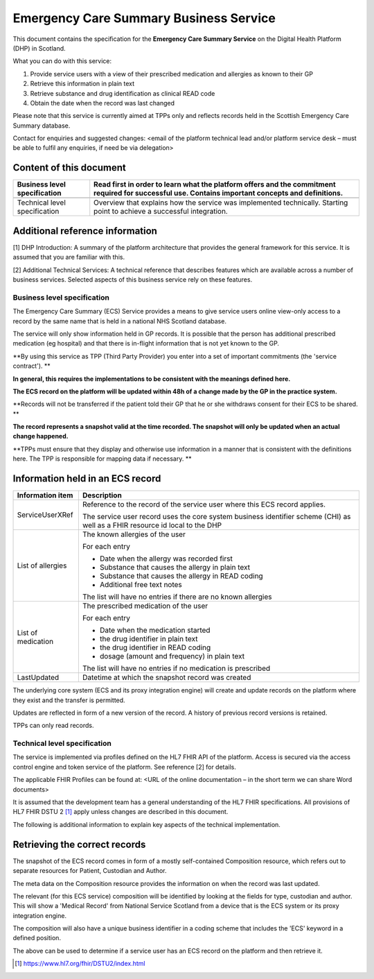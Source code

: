 =======================================
Emergency Care Summary Business Service
=======================================
This document contains the specification for the **Emergency Care
Summary Service** on the Digital Health Platform (DHP) in Scotland.

What you can do with this service:

1. Provide service users with a view of their prescribed medication and
   allergies as known to their GP

2. Retrieve this information in plain text

3. Retrieve substance and drug identification as clinical READ code

4. Obtain the date when the record was last changed

Please note that this service is currently aimed at TPPs only and
reflects records held in the Scottish Emergency Care Summary database.

Contact for enquiries and suggested changes: <email of the platform
technical lead and/or platform service desk – must be able to fulfil any
enquiries, if need be via delegation>

Content of this document 
-------------------------

+-----------------------------------+-----------------------------------+
| Business level specification      | Read first in order to learn what |
|                                   | the platform offers and the       |
|                                   | commitment required for           |
|                                   | successful use. Contains          |
|                                   | important concepts and            |
|                                   | definitions.                      |
+===================================+===================================+
|                                   |                                   |
+-----------------------------------+-----------------------------------+
| Technical level specification     | Overview that explains how the    |
|                                   | service was implemented           |
|                                   | technically. Starting point to    |
|                                   | achieve a successful integration. |
+-----------------------------------+-----------------------------------+

Additional reference information
--------------------------------

[1] DHP Introduction: A summary of the platform architecture that
provides the general framework for this service. It is assumed that you
are familiar with this.

[2] Additional Technical Services: A technical reference that describes
features which are available across a number of business services.
Selected aspects of this business service rely on these features.

Business level specification
============================

The Emergency Care Summary (ECS) Service provides a means to give
service users online view-only access to a record by the same name that
is held in a national NHS Scotland database.

The service will only show information held in GP records. It is
possible that the person has additional prescribed medication (eg
hospital) and that there is in-flight information that is not yet known
to the GP.

**By using this service as TPP (Third Party Provider) you enter into a
set of important commitments (the 'service contract'). **

**In general, this requires the implementations to be consistent with
the meanings defined here.**

**The ECS record on the platform will be updated within 48h of a change
made by the GP in the practice system.**

**Records will not be transferred if the patient told their GP that he
or she withdraws consent for their ECS to be shared. **

**The record represents a snapshot valid at the time recorded. The
snapshot will only be updated when an actual change happened.**

**TPPs must ensure that they display and otherwise use information in a
manner that is consistent with the definitions here. The TPP is
responsible for mapping data if necessary. **

Information held in an ECS record
---------------------------------

+-----------------------------------+-----------------------------------+
| **Information item**              | **Description**                   |
+===================================+===================================+
| ServiceUserXRef                   | Reference to the record of the    |
|                                   | service user where this ECS       |
|                                   | record applies.                   |
|                                   |                                   |
|                                   | The service user record uses the  |
|                                   | core system business identifier   |
|                                   | scheme (CHI) as well as a FHIR    |
|                                   | resource id local to the DHP      |
+-----------------------------------+-----------------------------------+
| List of allergies                 | The known allergies of the user   |
|                                   |                                   |
|                                   | For each entry                    |
|                                   |                                   |
|                                   | -  Date when the allergy was      |
|                                   |    recorded first                 |
|                                   |                                   |
|                                   | -  Substance that causes the      |
|                                   |    allergy in plain text          |
|                                   |                                   |
|                                   | -  Substance that causes the      |
|                                   |    allergy in READ coding         |
|                                   |                                   |
|                                   | -  Additional free text notes     |
|                                   |                                   |
|                                   | The list will have no entries if  |
|                                   | there are no known allergies      |
+-----------------------------------+-----------------------------------+
| List of medication                | The prescribed medication of the  |
|                                   | user                              |
|                                   |                                   |
|                                   | For each entry                    |
|                                   |                                   |
|                                   | -  Date when the medication       |
|                                   |    started                        |
|                                   |                                   |
|                                   | -  the drug identifier in plain   |
|                                   |    text                           |
|                                   |                                   |
|                                   | -  the drug identifier in READ    |
|                                   |    coding                         |
|                                   |                                   |
|                                   | -  dosage (amount and frequency)  |
|                                   |    in plain text                  |
|                                   |                                   |
|                                   | The list will have no entries if  |
|                                   | no medication is prescribed       |
+-----------------------------------+-----------------------------------+
| LastUpdated                       | Datetime at which the snapshot    |
|                                   | record was created                |
+-----------------------------------+-----------------------------------+

The underlying core system (ECS and its proxy integration engine) will
create and update records on the platform where they exist and the
transfer is permitted.

Updates are reflected in form of a new version of the record. A history
of previous record versions is retained.

TPPs can only read records.

Technical level specification
=============================

The service is implemented via profiles defined on the HL7 FHIR API of
the platform. Access is secured via the access control engine and token
service of the platform. See reference [2] for details.

The applicable FHIR Profiles can be found at: <URL of the online
documentation – in the short term we can share Word documents>

It is assumed that the development team has a general understanding of
the HL7 FHIR specifications. All provisions of HL7 FHIR DSTU 2 [1]_
apply unless changes are described in this document.

The following is additional information to explain key aspects of the
technical implementation.

Retrieving the correct records
------------------------------

The snapshot of the ECS record comes in form of a mostly self-contained
Composition resource, which refers out to separate resources for
Patient, Custodian and Author.

The meta data on the Composition resource provides the information on
when the record was last updated.

The relevant (for this ECS service) composition will be identified by
looking at the fields for type, custodian and author. This will show a
'Medical Record' from National Service Scotland from a device that is
the ECS system or its proxy integration engine.

The composition will also have a unique business identifier in a coding
scheme that includes the 'ECS' keyword in a defined position.

The above can be used to determine if a service user has an ECS record
on the platform and then retrieve it.

.. [1]
   https://www.hl7.org/fhir/DSTU2/index.html
